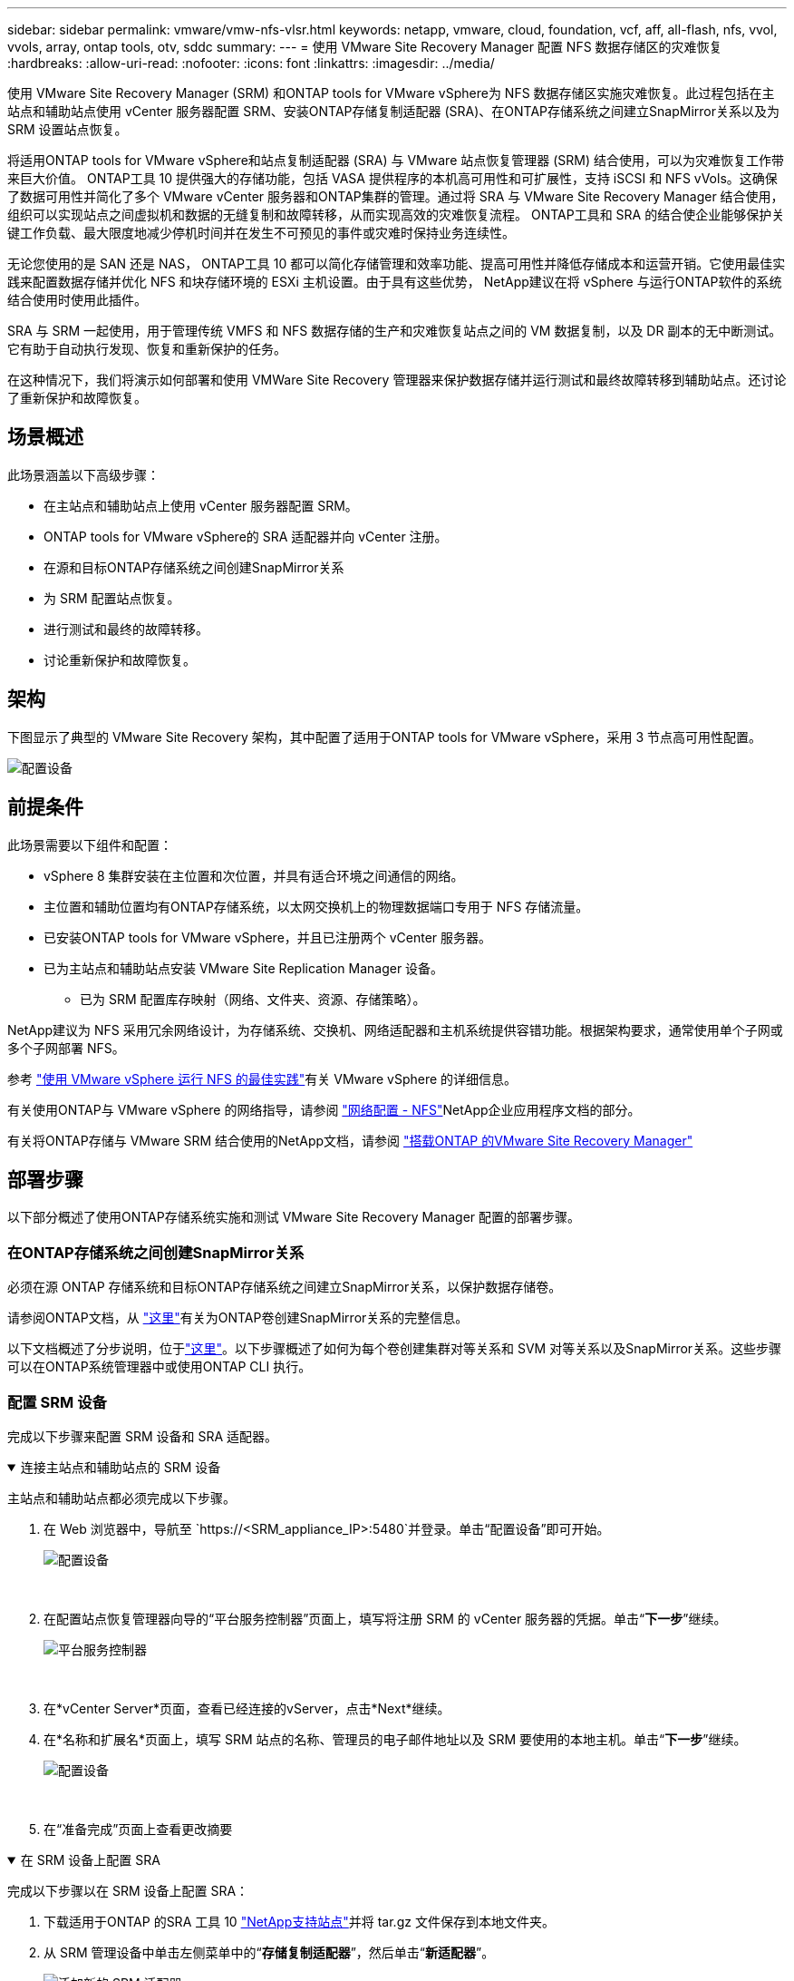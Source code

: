 ---
sidebar: sidebar 
permalink: vmware/vmw-nfs-vlsr.html 
keywords: netapp, vmware, cloud, foundation, vcf, aff, all-flash, nfs, vvol, vvols, array, ontap tools, otv, sddc 
summary:  
---
= 使用 VMware Site Recovery Manager 配置 NFS 数据存储区的灾难恢复
:hardbreaks:
:allow-uri-read: 
:nofooter: 
:icons: font
:linkattrs: 
:imagesdir: ../media/


[role="lead"]
使用 VMware Site Recovery Manager (SRM) 和ONTAP tools for VMware vSphere为 NFS 数据存储区实施灾难恢复。此过程包括在主站点和辅助站点使用 vCenter 服务器配置 SRM、安装ONTAP存储复制适配器 (SRA)、在ONTAP存储系统之间建立SnapMirror关系以及为 SRM 设置站点恢复。

将适用ONTAP tools for VMware vSphere和站点复制适配器 (SRA) 与 VMware 站点恢复管理器 (SRM) 结合使用，可以为灾难恢复工作带来巨大价值。 ONTAP工具 10 提供强大的存储功能，包括 VASA 提供程序的本机高可用性和可扩展性，支持 iSCSI 和 NFS vVols。这确保了数据可用性并简化了多个 VMware vCenter 服务器和ONTAP集群的管理。通过将 SRA 与 VMware Site Recovery Manager 结合使用，组织可以实现站点之间虚拟机和数据的无缝复制和故障转移，从而实现高效的灾难恢复流程。  ONTAP工具和 SRA 的结合使企业能够保护关键工作负载、最大限度地减少停机时间并在发生不可预见的事件或灾难时保持业务连续性。

无论您使用的是 SAN 还是 NAS， ONTAP工具 10 都可以简化存储管理和效率功能、提高可用性并降低存储成本和运营开销。它使用最佳实践来配置数据存储并优化 NFS 和块存储环境的 ESXi 主机设置。由于具有这些优势， NetApp建议在将 vSphere 与运行ONTAP软件的系统结合使用时使用此插件。

SRA 与 SRM 一起使用，用于管理传统 VMFS 和 NFS 数据存储的生产和灾难恢复站点之间的 VM 数据复制，以及 DR 副本的无中断测试。它有助于自动执行发现、恢复和重新保护的任务。

在这种情况下，我们将演示如何部署和使用 VMWare Site Recovery 管理器来保护数据存储并运行测试和最终故障转移到辅助站点。还讨论了重新保护和故障恢复。



== 场景概述

此场景涵盖以下高级步骤：

* 在主站点和辅助站点上使用 vCenter 服务器配置 SRM。
* ONTAP tools for VMware vSphere的 SRA 适配器并向 vCenter 注册。
* 在源和目标ONTAP存储系统之间创建SnapMirror关系
* 为 SRM 配置站点恢复。
* 进行测试和最终的故障转移。
* 讨论重新保护和故障恢复。




== 架构

下图显示了典型的 VMware Site Recovery 架构，其中配置了适用于ONTAP tools for VMware vSphere，采用 3 节点高可用性配置。

image:vmware-nfs-srm-005.png["配置设备"]{nbsp}



== 前提条件

此场景需要以下组件和配置：

* vSphere 8 集群安装在主位置和次位置，并具有适合环境之间通信的网络。
* 主位置和辅助位置均有ONTAP存储系统，以太网交换机上的物理数据端口专用于 NFS 存储流量。
* 已安装ONTAP tools for VMware vSphere，并且已注册两个 vCenter 服务器。
* 已为主站点和辅助站点安装 VMware Site Replication Manager 设备。
+
** 已为 SRM 配置库存映射（网络、文件夹、资源、存储策略）。




NetApp建议为 NFS 采用冗余网络设计，为存储系统、交换机、网络适配器和主机系统提供容错功能。根据架构要求，通常使用单个子网或多个子网部署 NFS。

参考 https://www.vmware.com/docs/vmw-best-practices-running-nfs-vmware-vsphere["使用 VMware vSphere 运行 NFS 的最佳实践"]有关 VMware vSphere 的详细信息。

有关使用ONTAP与 VMware vSphere 的网络指导，请参阅 https://docs.netapp.com/us-en/ontap-apps-dbs/vmware/vmware-vsphere-network.html#nfs["网络配置 - NFS"]NetApp企业应用程序文档的部分。

有关将ONTAP存储与 VMware SRM 结合使用的NetApp文档，请参阅 https://docs.netapp.com/us-en/ontap-apps-dbs/vmware/vmware-srm-overview.html#why-use-ontap-with-srm["搭载ONTAP 的VMware Site Recovery Manager"]



== 部署步骤

以下部分概述了使用ONTAP存储系统实施和测试 VMware Site Recovery Manager 配置的部署步骤。



=== 在ONTAP存储系统之间创建SnapMirror关系

必须在源 ONTAP 存储系统和目标ONTAP存储系统之间建立SnapMirror关系，以保护数据存储卷。

请参阅ONTAP文档，从 https://docs.netapp.com/us-en/ontap/data-protection/snapmirror-replication-workflow-concept.html["这里"]有关为ONTAP卷创建SnapMirror关系的完整信息。

以下文档概述了分步说明，位于link:https://docs.netapp.com/us-en/netapp-solutions-cloud/vmware/vmw-aws-vmc-guest-storage-dr.html#assumptions-pre-requisites-and-component-overview["这里"^]。以下步骤概述了如何为每个卷创建集群对等关系和 SVM 对等关系以及SnapMirror关系。这些步骤可以在ONTAP系统管理器中或使用ONTAP CLI 执行。



=== 配置 SRM 设备

完成以下步骤来配置 SRM 设备和 SRA 适配器。

.连接主站点和辅助站点的 SRM 设备
[%collapsible%open]
====
主站点和辅助站点都必须完成以下步骤。

. 在 Web 浏览器中，导航至 `https://<SRM_appliance_IP>:5480`并登录。单击“配置设备”即可开始。
+
image:vmware-nfs-srm-001.png["配置设备"]

+
{nbsp}

. 在配置站点恢复管理器向导的“平台服务控制器”页面上，填写将注册 SRM 的 vCenter 服务器的凭据。单击“*下一步*”继续。
+
image:vmware-nfs-srm-002.png["平台服务控制器"]

+
{nbsp}

. 在*vCenter Server*页面，查看已经连接的vServer，点击*Next*继续。
. 在*名称和扩展名*页面上，填写 SRM 站点的名称、管理员的电子邮件地址以及 SRM 要使用的本地主机。单击“*下一步*”继续。
+
image:vmware-nfs-srm-003.png["配置设备"]

+
{nbsp}

. 在“准备完成”页面上查看更改摘要


====
.在 SRM 设备上配置 SRA
[%collapsible%open]
====
完成以下步骤以在 SRM 设备上配置 SRA：

. 下载适用于ONTAP 的SRA 工具 10 https://mysupport.netapp.com/site/products/all/details/otv10/downloads-tab["NetApp支持站点"]并将 tar.gz 文件保存到本地文件夹。
. 从 SRM 管理设备中单击左侧菜单中的“*存储复制适配器*”，然后单击“*新适配器*”。
+
image:vmware-nfs-srm-004.png["添加新的 SRM 适配器"]

+
{nbsp}

. 按照ONTAP工具 10 文档站点上概述的步骤操作 https://docs.netapp.com/us-en/ontap-tools-vmware-vsphere-10/protect/configure-on-srm-appliance.html["在 SRM 设备上配置 SRA"]。完成后，SRA 可以使用 vCenter 服务器提供的 IP 地址和凭据与 SRA 通信。


====


=== 为 SRM 配置站点恢复

完成以下步骤来配置站点配对、创建保护组、

.为 SRM 配置站点配对
[%collapsible%open]
====
以下步骤在主站点的 vCenter 客户端中完成。

. 在 vSphere 客户端中，单击左侧菜单中的“*Site Recovery*”。新的浏览器窗口将打开，显示主站点上的 SRM 管理 UI。
+
image:vmware-nfs-srm-006.png["站点恢复"]

+
{nbsp}

. 在*站点恢复*页面上，单击*新站点对*。
+
image:vmware-nfs-srm-007.png["站点恢复"]

+
{nbsp}

. 在*新建对向导*的*对类型*页面上，验证是否选择了本地 vCenter 服务器并选择*对类型*。单击“*下一步*”继续。
+
image:vmware-nfs-srm-008.png["配对类型"]

+
{nbsp}

. 在*Peer vCenter*页面上填写辅助站点的 vCenter 的凭据，然后单击*Find vCenter Instances*。验证 vCenter 实例是否已被发现，然后单击“下一步”继续。
+
image:vmware-nfs-srm-009.png["对等 vCenter"]

+
{nbsp}

. 在*服务*页面上，选中建议的站点配对旁边的复选框。单击“*下一步*”继续。
+
image:vmware-nfs-srm-010.png["服务"]

+
{nbsp}

. 在“准备完成”页面上，查看建议的配置，然后单击“完成”按钮以创建站点配对
. 您可以在“摘要”页面上查看新的站点对及其摘要。
+
image:vmware-nfs-srm-011.png["站点对摘要"]



====
.为 SRM 添加阵列对
[%collapsible%open]
====
以下步骤在主站点的Site Recovery界面中完成。

. 在站点恢复界面中，导航到左侧菜单中的“配置”>“基于阵列的复制”>“阵列对”。单击*ADD*开始。
+
image:vmware-nfs-srm-012.png["数组对"]

+
{nbsp}

. 在“添加阵列对”向导的“存储复制适配器”页面上，验证主站点是否存在 SRA 适配器，然后单击“下一步”继续。
+
image:vmware-nfs-srm-013.png["添加数组对"]

+
{nbsp}

. 在“本地阵列管理器”页面上，输入主站点阵列的名称、存储系统的 FQDN、为 NFS 提供服务的 SVM IP 地址，以及（可选）要发现的特定卷的名称。单击“*下一步*”继续。
+
image:vmware-nfs-srm-014.png["本地阵列管理器"]

+
{nbsp}

. 在*远程阵列管理器*上填写与辅助站点的ONTAP存储系统最后一步相同的信息。
+
image:vmware-nfs-srm-015.png["远程阵列管理器"]

+
{nbsp}

. 在*阵列对*页面上，选择要启用的阵列对，然后单击*下一步*继续。
+
image:vmware-nfs-srm-016.png["数组对"]

+
{nbsp}

. 查看“准备完成”页面上的信息，然后单击“完成”以创建阵列对。


====
.为 SRM 配置保护组
[%collapsible%open]
====
以下步骤在主站点的Site Recovery界面中完成。

. 在站点恢复界面中单击“*保护组*”选项卡，然后单击“*新建保护组*”开始。
+
image:vmware-nfs-srm-017.png["站点恢复"]

+
{nbsp}

. 在“新建保护组”向导的“名称和方向”页面上，为组提供一个名称并选择数据保护的站点方向。
+
image:vmware-nfs-srm-018.png["名称和方向"]

+
{nbsp}

. 在*类型*页面上，选择保护组类型（数据存储、VM 或 vVol）并选择阵列对。单击“*下一步*”继续。
+
image:vmware-nfs-srm-019.png["类型"]

+
{nbsp}

. 在“数据存储组”页面上，选择要包含在保护组中的数据存储。对于每个选定的数据存储，将显示当前驻留在数据存储上的虚拟机。单击“*下一步*”继续。
+
image:vmware-nfs-srm-020.png["数据存储组"]

+
{nbsp}

. 在“恢复计划”页面上，可选择将保护组添加到恢复计划。在这种情况下，恢复计划尚未创建，因此选择“*不添加到恢复计划*”。单击“*下一步*”继续。
+
image:vmware-nfs-srm-021.png["恢复计划"]

+
{nbsp}

. 在“准备完成”页面上，检查新的保护组参数，然后单击“完成”以创建该组。
+
image:vmware-nfs-srm-022.png["恢复计划"]



====
.为 SRM 配置恢复计划
[%collapsible%open]
====
以下步骤在主站点的Site Recovery界面中完成。

. 在站点恢复界面中单击“*恢复计划*”选项卡，然后单击“*新建恢复计划*”开始。
+
image:vmware-nfs-srm-023.png["新的复苏计划"]

+
{nbsp}

. 在“创建恢复计划”向导的“名称和方向”页面上，提供恢复计划的名称并选择源站点和目标站点之间的方向。单击“*下一步*”继续。
+
image:vmware-nfs-srm-024.png["名称和方向"]

+
{nbsp}

. 在“保护组”页面上，选择要包含在恢复计划中的先前创建的保护组。单击“*下一步*”继续。
+
image:vmware-nfs-srm-025.png["保护组"]

+
{nbsp}

. 在*测试网络*上配置将在计划测试期间使用的特定网络。如果不存在映射或者未选择网络，则会创建一个隔离的测试网络。单击“*下一步*”继续。
+
image:vmware-nfs-srm-026.png["测试网络"]

+
{nbsp}

. 在*准备完成*页面上，检查所选参数，然后单击*完成*以创建恢复计划。


====


== 使用 SRM 进行灾难恢复操作

本节将介绍使用 SRM 进行灾难恢复的各种功能，包括测试故障转移、执行故障转移、执行重新保护和故障恢复。

参考 https://docs.netapp.com/us-en/ontap-apps-dbs/vmware/vmware-srm-operational_best_practices.html["运营最佳实践"]有关将ONTAP存储与 SRM 灾难恢复操作结合使用的更多信息。

.使用 SRM 测试故障转移
[%collapsible%open]
====
以下步骤在Site Recovery界面中完成。

. 在站点恢复界面中单击“恢复计划”选项卡，然后选择一个恢复计划。单击“*测试*”按钮开始测试到辅助站点的故障转移。
+
image:vmware-nfs-srm-027.png["测试故障转移"]

+
{nbsp}

. 您可以从站点恢复任务窗格以及 vCenter 任务窗格查看测试的进度。
+
image:vmware-nfs-srm-028.png["在任务窗格中测试故障转移"]

+
{nbsp}

. SRM 通过 SRA 将命令发送到辅助ONTAP存储系统。在辅助 vSphere 集群上创建并安装最新快照的FlexClone 。您可以在存储清单中查看新安装的数据存储。
+
image:vmware-nfs-srm-029.png["新挂载的数据存储"]

+
{nbsp}

. 测试完成后，单击“*清理*”以卸载数据存储并恢复到原始环境。
+
image:vmware-nfs-srm-030.png["新挂载的数据存储"]



====
.使用 SRM 运行恢复计划
[%collapsible%open]
====
执行完整恢复并故障转移到辅助站点。

. 在站点恢复界面中单击“恢复计划”选项卡，然后选择一个恢复计划。单击“*运行*”按钮开始故障转移到辅助站点。
+
image:vmware-nfs-srm-031.png["运行故障转移"]

+
{nbsp}

. 故障转移完成后，您可以看到数据存储已安装并且虚拟机已在辅助站点注册。
+
image:vmware-nfs-srm-032.png["Filover 已完成"]



====
故障转移完成后，SRM 中可以实现其他功能。

*重新保护*：恢复过程完成后，先前指定的恢复站点将承担新生产站点的角色。然而，值得注意的是， SnapMirror复制在恢复操作期间会中断，导致新的生产站点容易受到未来灾难的影响。为了确保持续保护，建议通过将新生产站点复制到另一个站点来建立新的保护。如果原始生产站点仍可正常运行，VMware 管理员可以将其重新用作新的恢复站点，从而有效地扭转保护的方向。必须强调的是，重新保护仅在非灾难性故障中才可行，这需要最终恢复原始 vCenter Server、ESXi 服务器、SRM 服务器及其各自的数据库。如果这些组件不可用，则需要创建新的保护组和新的恢复计划。

*故障恢复*：故障恢复操作是一种反向故障转移，将操作返回到原始站点。在启动故障恢复过程之前，确保原始站点已恢复功能至关重要。为了确保顺利进行故障恢复，建议在完成重新保护过程之后和执行最终故障恢复之前进行测试故障转移。此做法作为验证步骤，确认原始站点的系统完全有能力处理该操作。通过遵循这种方法，您可以最大限度地降低风险并确保更可靠地过渡回原始生产环境。



== 追加信息

有关将ONTAP存储与 VMware SRM 结合使用的NetApp文档，请参阅 https://docs.netapp.com/us-en/ontap-apps-dbs/vmware/vmware-srm-overview.html#why-use-ontap-with-srm["搭载ONTAP 的VMware Site Recovery Manager"]

有关配置ONTAP存储系统的信息，请参阅link:https://docs.netapp.com/us-en/ontap["ONTAP 9 文档"]中心。

有关配置 VCF 的信息，请参阅link:https://techdocs.broadcom.com/us/en/vmware-cis/vcf.html["VMware 云基础文档"]。
